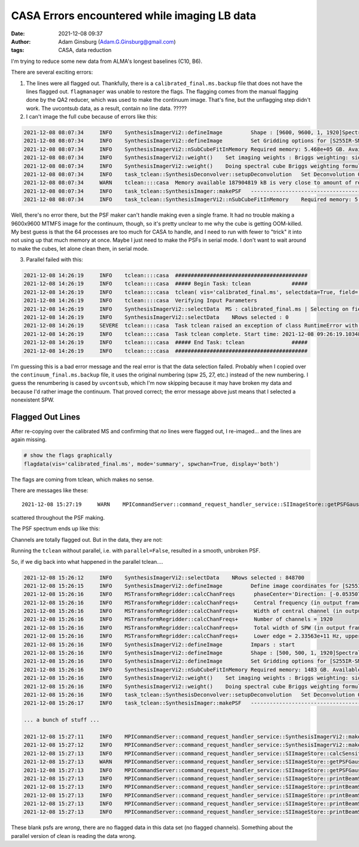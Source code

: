 CASA Errors encountered while imaging LB data
#############################################
:date: 2021-12-08 09:37 
:author: Adam Ginsburg (Adam.G.Ginsburg@gmail.com)
:tags: CASA, data reduction

I'm trying to reduce some new data from ALMA's longest baselines (C10, B6).

There are several exciting errors:

1. The lines were all flagged out.  Thankfully, there is a ``calibrated_final.ms.backup``
   file that does not have the lines flagged out.  ``flagmanager`` was unable to restore
   the flags.  The flagging comes from the manual flagging done by the QA2 reducer,
   which was used to make the continuum image.  That's fine, but the unflagging step
   didn't work.  The uvcontsub data, as a result, contain no line data.  ?????

2. I can't image the full cube because of errors like this:

.. code-block:: python

    2021-12-08 08:07:34     INFO    SynthesisImagerVi2::defineImage         Shape : [9600, 9600, 1, 1920]Spectral : [2.31563e+11] at [0] with increment [976510]
    2021-12-08 08:07:34     INFO    SynthesisImagerVi2::defineImage         Set Gridding options for [S255IR-SMA1_sci.spw1.cube.I.manual] with ftmachine : gridft
    2021-12-08 08:07:34     INFO    SynthesisImagerVi2::nSubCubeFitInMemory Required memory: 5.468e+05 GB. Available mem.: 166.3 GB (rc, mem. fraction: 70%, memory: -) => Subcubes: 1920. Processes on node: 64.
    2021-12-08 08:07:34     INFO    SynthesisImagerVi2::weight()    Set imaging weights : Briggs weighting: sidelobes will be suppressed over full image
    2021-12-08 08:07:34     INFO    SynthesisImagerVi2::weight()    Doing spectral cube Briggs weighting formula --  norm
    2021-12-08 08:07:34     INFO    task_tclean::SynthesisDeconvolver::setupDeconvolution   Set Deconvolution Options for [S255IR-SMA1_sci.spw1.cube.I.manual] : hogbom
    2021-12-08 08:07:34     WARN    tclean::::casa  Memory available 187904819 kB is very close to amount of required memory 3982754512 kB
    2021-12-08 08:07:34     INFO    task_tclean::SynthesisImager::makePSF   ----------------------------------------------------------- Make PSF ---------------------------------------------
    2021-12-08 08:07:34     INFO    task_tclean::SynthesisImagerVi2::nSubCubeFitInMemory    Required memory: 5.468e+05 GB. Available mem.: 166.3 GB (rc, mem. fraction: 70%, memory: -) => Subcubes: 1920. Processes on node: 64.

Well, there's no error there, but the PSF maker can't handle making even a
single frame.  It had no trouble making a 9600x9600 MTMFS image for the
continuum, though, so it's pretty unclear to me why the cube is getting
OOM-killed.  My best guess is that the 64 processes are too much for CASA to
handle, and I need to run with fewer to "trick" it into not using up that much
memory at once.   Maybe I just need to make the PSFs in serial mode.  I don't
want to wait around to make the cubes, let alone clean them, in serial mode.

3. Parallel failed with this:

.. code-block:: python

    2021-12-08 14:26:19     INFO    tclean::::casa  ##########################################
    2021-12-08 14:26:19     INFO    tclean::::casa  ##### Begin Task: tclean             #####
    2021-12-08 14:26:19     INFO    tclean::::casa  tclean( vis='calibrated_final.ms', selectdata=True, field='S255IR-SMA1', spw='1', timerange='', uvrange='', antenna='', scan='', observation='', intent='', datacolumn='corrected', imagename='S255IR-SMA1_sci.spw1.cube.I.zoom.manual', imsize=[500, 500], cell='0.0042arcsec', phasecenter='', stokes='I', projection='SIN', startmodel='', specmode='cube', reffreq='', nchan=-1, start='', width='', outframe='lsrk', veltype='radio', restfreq=[], interpolation='linear', perchanweightdensity=True, gridder='standard', facets=1, psfphasecenter='', wprojplanes=1, vptable='', mosweight=True, aterm=True, psterm=False, wbawp=True, conjbeams=False, cfcache='', usepointing=False, computepastep=360.0, rotatepastep=360.0, pointingoffsetsigdev=[], pblimit=0.2, normtype='flatnoise', deconvolver='hogbom', scales=[], nterms=2, smallscalebias=0.0, restoration=True, restoringbeam=[], pbcor=True, outlierfile='', weighting='briggs', robust=0.0, noise='1.0Jy', npixels=0, uvtaper=[], niter=10000, gain=0.1, threshold='10mJy', nsigma=0.0, cycleniter=-1, cyclefactor=1.0, minpsffraction=0.05, maxpsffraction=0.8, interactive=False, usemask='user', mask='', pbmask=0.0, sidelobethreshold=3.0, noisethreshold=5.0, lownoisethreshold=1.5, negativethreshold=0.0, smoothfactor=1.0, minbeamfrac=0.3, cutthreshold=0.01, growiterations=75, dogrowprune=True, minpercentchange=-1.0, verbose=False, fastnoise=True, restart=True, savemodel='none', calcres=True, calcpsf=True, psfcutoff=0.35, parallel=True )
    2021-12-08 14:26:19     INFO    tclean::::casa  Verifying Input Parameters
    2021-12-08 14:26:19     INFO    SynthesisImagerVi2::selectData  MS : calibrated_final.ms | Selecting on fields : S255IR-SMA1 | Selecting on spw :1 | [Opened in readonly mode]
    2021-12-08 14:26:19     INFO    SynthesisImagerVi2::selectData    NRows selected : 0
    2021-12-08 14:26:19     SEVERE  tclean::::casa  Task tclean raised an exception of class RuntimeError with the following message: Parallel transport layer not initialized
    2021-12-08 14:26:19     INFO    tclean::::casa  Task tclean complete. Start time: 2021-12-08 09:26:19.103483 End time: 2021-12-08 09:26:19.314353
    2021-12-08 14:26:19     INFO    tclean::::casa  ##### End Task: tclean               #####
    2021-12-08 14:26:19     INFO    tclean::::casa  ##########################################

I'm guessing this is a bad error message and the real error is that the data
selection failed.  Probably when I copied over the ``continuum_final.ms.backup``
file, it uses the original numbering (spw 25, 27, etc.) instead of the new
numbering.  I guess the renumbering is cased by ``uvcontsub``, which I'm now
skipping because it may have broken my data and because I'd rather image the
continuum.  That proved correct; the error message above just means that I 
selected a nonexistent SPW.

Flagged Out Lines
^^^^^^^^^^^^^^^^^
After re-copying over the calibrated MS and confirming that `no` lines were flagged out,
I re-imaged... and the lines are again missing.

.. code-block:: python

    # show the flags graphically
    flagdata(vis='calibrated_final.ms', mode='summary', spwchan=True, display='both')


.. image:: |static|/images/flagdataplot.png
   :width: 600px
   :alt: Flag data plot showing evidence of the flagged-out lines

The flags are coming from tclean, which makes no sense.

There are messages like these::

    2021-12-08 15:27:19     WARN    MPICommandServer::command_request_handler_service::SIImageStore::getPSFGaussian::MPIServer-51 (file src/code/synthesis/ImagerObjects/SIImageStore.cc, line 2037)        PSF is blank for[C9:P0] [C10:P0] [C11:P0] [C12:P0] [C13:P0] [C14:P0] [C15:P0] [C16:P0] [C17:P0] [C23:P0] [C24:P0] [C25:P0] [C26:P0]

scattered throughout the PSF making.

The PSF spectrum ends up like this:

.. image:: |static|/images/PSF_vs_Frq.png
   :width: 600px
   :alt: PSF vs frequency showing flagged out channels

Channels are totally flagged out.  But in the data, they are not:

.. image:: |static|/images/notflagged_data.png
   :width: 600px
   :alt: The data not flagged out


Running the ``tclean`` without parallel, i.e. with ``parallel=False``, resulted
in a smooth, unbroken PSF.


So, if we dig back into what happened in the parallel tclean....

.. code-block:: python

    2021-12-08 15:26:12     INFO    SynthesisImagerVi2::selectData    NRows selected : 848700
    2021-12-08 15:26:15     INFO    SynthesisImagerVi2::defineImage         Define image coordinates for [S255IR-SMA1_sci.spw0.cube.I.zoom.manual] :
    2021-12-08 15:26:16     INFO    MSTransformRegridder::calcChanFreqs      phaseCenter='Direction: [-0.0535075, 0.949606, 0.308847]'  Channels equidistant in freq
    2021-12-08 15:26:16     INFO    MSTransformRegridder::calcChanFreqs+     Central frequency (in output frame) = 2.345e+11 Hz
    2021-12-08 15:26:16     INFO    MSTransformRegridder::calcChanFreqs+     Width of central channel (in output frame) = 976510 Hz
    2021-12-08 15:26:16     INFO    MSTransformRegridder::calcChanFreqs+     Number of channels = 1920
    2021-12-08 15:26:16     INFO    MSTransformRegridder::calcChanFreqs+     Total width of SPW (in output frame) = 1.8749e+09 Hz
    2021-12-08 15:26:16     INFO    MSTransformRegridder::calcChanFreqs+     Lower edge = 2.33563e+11 Hz, upper edge = 2.35437e+11 Hz
    2021-12-08 15:26:16     INFO    SynthesisImagerVi2::defineImage         Impars : start
    2021-12-08 15:26:16     INFO    SynthesisImagerVi2::defineImage         Shape : [500, 500, 1, 1920]Spectral : [2.33563e+11] at [0] with increment [976510]
    2021-12-08 15:26:16     INFO    SynthesisImagerVi2::defineImage         Set Gridding options for [S255IR-SMA1_sci.spw0.cube.I.zoom.manual] with ftmachine : gridft
    2021-12-08 15:26:16     INFO    SynthesisImagerVi2::nSubCubeFitInMemory Required memory: 1483 GB. Available mem.: 173.6 GB (rc, mem. fraction: 70%, memory: -) => Subcubes: 9. Processes on node: 64.
    2021-12-08 15:26:16     INFO    SynthesisImagerVi2::weight()    Set imaging weights : Briggs weighting: sidelobes will be suppressed over full image
    2021-12-08 15:26:16     INFO    SynthesisImagerVi2::weight()    Doing spectral cube Briggs weighting formula --  norm
    2021-12-08 15:26:16     INFO    task_tclean::SynthesisDeconvolver::setupDeconvolution   Set Deconvolution Options for [S255IR-SMA1_sci.spw0.cube.I.zoom.manual] : hogbom
    2021-12-08 15:26:17     INFO    task_tclean::SynthesisImager::makePSF   ----------------------------------------------------------- Make PSF ---------------------------------------------

    ... a bunch of stuff ...

    2021-12-08 15:27:11     INFO    MPICommandServer::command_request_handler_service::SynthesisImagerVi2::makePrimaryBeam::MPIServer-54    vi2 : Evaluating Primary Beam model onto image grid(s)
    2021-12-08 15:27:12     INFO    MPICommandServer::command_request_handler_service::SynthesisImagerVi2::makePrimaryBeam::MPIServer-38    vi2 : Evaluating Primary Beam model onto image grid(s)
    2021-12-08 15:27:13     INFO    MPICommandServer::command_request_handler_service::SIImageStore::calcSensitivity::MPIServer-54  [S255IR-SMA1_sci.spw0.cube.I.zoom.manual] Theoretical sensitivity (Jy/bm):c0:none c1:none c2:none c3:none c4:none c5:none c6:none c7:none c8:none c9:none c10:none c11:none c12:none c13:0.00121258 c14:0.00121257 c15:0.00121255 c16:none c17:none c18:none c19:none c20:none c21:none c22:none c23:none c24:none c25:none c26:0.00121253 c27:0.00121253 c28:0.00121252 c29:0.00121251
    2021-12-08 15:27:13     WARN    MPICommandServer::command_request_handler_service::SIImageStore::getPSFGaussian::MPIServer-54 (file src/code/synthesis/ImagerObjects/SIImageStore.cc, line 2037)        PSF is blank for[C0:P0] [C1:P0] [C2:P0] [C3:P0] [C4:P0] [C5:P0] [C6:P0] [C7:P0] [C8:P0] [C9:P0] [C10:P0] [C11:P0] [C12:P0] [C16:P0] [C17:P0] [C18:P0] [C19:P0] [C20:P0] [C21:P0] [C22:P0] [C23:P0] [C24:P0] [C25:P0]
    2021-12-08 15:27:13     INFO    MPICommandServer::command_request_handler_service::SIImageStore::getPSFGaussian::MPIServer-54   Time to fit Gaussian to PSF 0.12
    2021-12-08 15:27:13     INFO    MPICommandServer::command_request_handler_service::SIImageStore::printBeamSet::MPIServer-54     Restoring Beams
    2021-12-08 15:27:13     INFO    MPICommandServer::command_request_handler_service::SIImageStore::printBeamSet::MPIServer-54 +   Pol   Type Chan         Freq     Vel
    2021-12-08 15:27:13     INFO    MPICommandServer::command_request_handler_service::SIImageStore::printBeamSet::MPIServer-54 +     I    Max    0 2.351450e+11 -824.59    0.0254 arcsec x    0.0197 arcsec pa= -6.8506 deg
    2021-12-08 15:27:13     INFO    MPICommandServer::command_request_handler_service::SIImageStore::printBeamSet::MPIServer-54 +     I    Min    1 2.351460e+11 -825.84    0.0000 arcsec x    0.0000 arcsec pa=  0.0000 deg
    2021-12-08 15:27:13     INFO    MPICommandServer::command_request_handler_service::SIImageStore::printBeamSet::MPIServer-54 +     I Median    9 2.351538e+11 -835.82    0.0254 arcsec x    0.0197 arcsec pa= -6.8506 deg


These blank psfs are `wrong`, there are no flagged data in this data set (no flagged channels).
Something about the parallel version of clean is reading the data wrong.
